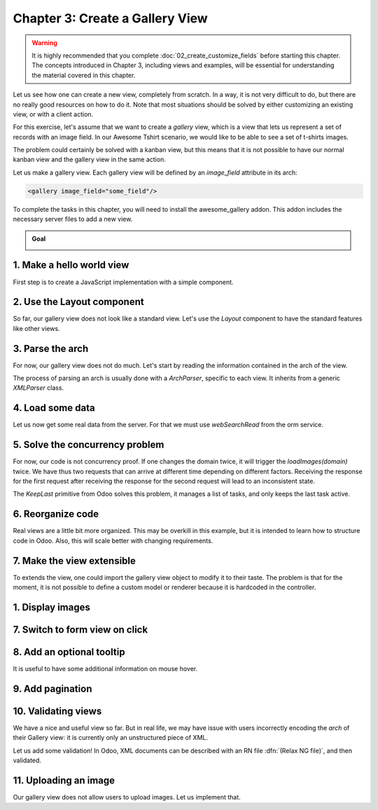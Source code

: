================================
Chapter 3: Create a Gallery View
================================

.. warning::
   It is highly recommended that you complete :doc:`02_create_customize_fields` before starting this
   chapter. The concepts introduced in Chapter 3, including views and examples, will be essential
   for understanding the material covered in this chapter.

Let us see how one can create a new view, completely from scratch. In a way, it is not very
difficult to do, but there are no really good resources on how to do it. Note that most situations
should be solved by either customizing an existing view, or with a client action.

For this exercise, let's assume that we want to create a `gallery` view, which is a view that lets
us represent a set of records with an image field. In our Awesome Tshirt scenario, we would like to
be able to see a set of t-shirts images.

The problem could certainly be solved with a kanban view, but this means that it is not possible to
have our normal kanban view and the gallery view in the same action.

Let us make a gallery view. Each gallery view will be defined by an `image_field` attribute in its
arch:

.. code-block:: xml

   <gallery image_field="some_field"/>

To complete the tasks in this chapter, you will need to install the awesome_gallery addon. This
addon includes the necessary server files to add a new view.

.. admonition:: Goal

   .. image:: 03_create_gallery_view/overview.png
      :align: center

.. spoiler:: Solutions

   The solutions for each exercise of the chapter are hosted on the
   `official Odoo tutorials repository
   <https://github.com/odoo/tutorials/commits/{CURRENT_MAJOR_BRANCH}-solutions/awesome_gallery>`_.

1. Make a hello world view
==========================

First step is to create a JavaScript implementation with a simple component.

.. exercise::

   #. Create the `gallery_view.js` , `gallery_controller.js` and `gallery_controller.xml` files in
      `static/src`.
   #. Implement a simple hello world component in `gallery_controller.js`.
   #. In `gallery_view.js`, import the controller, create a view object, and register it in the
      view registry under the name `gallery`.
   #. Add `gallery` as one of the view type in the orders action.
   #. Make sure that you can see your hello world component when switching to the gallery view.

   .. image:: 03_create_gallery_view/view_button.png
      :align: center

   .. image:: 03_create_gallery_view/new_view.png
      :align: center

2. Use the Layout component
===========================

So far, our gallery view does not look like a standard view. Let's use the `Layout` component to
have the standard features like other views.

.. exercise::

   #. Import the `Layout` component and add it to the `components` of `GalleryController`.
   #. Update the template to use `Layout`. It needs a `display` prop, which can be found in
      `props.display`.

   .. image:: 03_create_gallery_view/layout.png
      :align: center

3. Parse the arch
=================

For now, our gallery view does not do much. Let's start by reading the information contained in the
arch of the view.

The process of parsing an arch is usually done with a `ArchParser`, specific to each view. It
inherits from a generic `XMLParser` class.

.. example::

   Here is an example of what an ArchParser might look like:

   .. code-block:: js

      export class MyCustomArchParser {
          parse(xmlDoc) {
             const myAttribute = xmlDoc.getAttribute("my_attribute")
             return {
                 myAttribute,
             }
          }
      }

.. exercise::

   #. Create the `ArchParser` class in its own file.
   #. Use it to read the `image_field` information.
   #. Update the `gallery` view code to add it to the props received by the controller.

   .. note::
      It is probably a little overkill to do it like that, since we basically only need to read one
      attribute from the arch, but it is a design that is used by every other odoo views, since it
      lets us extract some upfront processing out of the controller.

.. seealso::
   `Example: The graph arch parser
   <{GITHUB_PATH}/addons/web/static/src/views/graph/graph_arch_parser.js>`_

4. Load some data
=================

Let us now get some real data from the server. For that we must use `webSearchRead` from the orm
service.

.. example::

   Here is an example of a `webSearchRead` to get the records from a model:

   .. code-block:: js

      const { length, records } = this.orm.webSearchRead(this.resModel, domain, {
         specification: {
              [this.fieldToFetch]: {},
              [this.secondFieldToFetch]: {},
          },
          context: {
              bin_size: true,
          }
      })

.. exercise::

   #. Add a :code:`loadImages(domain) {...}` method to the `GalleryController`. It should perform a
      `webSearchRead` call from the orm service to fetch records corresponding to the domain, and
      use `imageField` received in props.
   #. If you didn't include `bin_size` in the context of the call, you will receive the image field
      encoded in base64. Make sure to put `bin_size` in the context to receive the size of the image
      field. We will display the image later.
   #. Modify the `setup` code to call that method in the `onWillStart` and `onWillUpdateProps`
      hooks.
   #. Modify the template to display the id and the size of each image inside the default slot of
      the `Layout` component.

   .. note::
      The loading data code will be moved into a proper model in a next exercise.

   .. image:: 03_create_gallery_view/gallery_data.png
      :align: center

5. Solve the concurrency problem
================================

For now, our code is not concurrency proof. If one changes the domain twice, it will trigger the
`loadImages(domain)` twice. We have thus two requests that can arrive at different time depending
on different factors. Receiving the response for the first request after receiving the response
for the second request will lead to an inconsistent state.

The `KeepLast` primitive from Odoo solves this problem, it manages a list of tasks, and only
keeps the last task active.

.. exercise::

   #. Import `KeepLast` from :file:`@web/core/utils/concurrency`.
   #. Instanciate a `KeepLast` object in the model.
   #. Add the `webSearchRead` call in the `KeepLast` so that only the last call is resolved.

6. Reorganize code
==================

Real views are a little bit more organized. This may be overkill in this example, but it is intended
to learn how to structure code in Odoo. Also, this will scale better with changing requirements.

.. exercise::

   #. Move all the model code in its own `GalleryModel` class.
   #. Move all the rendering code in a `GalleryRenderer` component.
   #. Import `GalleryModel` and `GalleryRenderer` in `GalleryController` to make it work.

7. Make the view extensible
===========================

To extends the view, one could import the gallery view object to modify it to their taste. The
problem is that for the moment, it is not possible to define a custom model or renderer because it
is hardcoded in the controller.

.. exercise::

   #. Import `GalleryModel` and `GalleryRenderer` in the gallery view file.
   #. Add a `Model` and `Renderer` key to the gallery view object and assign them to `GalleryModel`
      and `GalleryRenderer`. Pass `Model` and `Renderer` as props to the controller.
   #. Remove the hardcoded import in the controller and get them from the props.

.. example::

   This is how someone could now extend the gallery view by modifying the renderer:

   .. code-block:: js

      /** @odoo-module */

      import { registry } from '@web/core/registry';
      import { galleryView } from '@awesome_gallery/gallery_view';
      import { GalleryRenderer } from '@awesome_gallery/gallery_renderer';

      export class MyExtendedGalleryRenderer extends GalleryRenderer {
         static template = "my_module.MyExtendedGalleryRenderer";
         setup() {
            super.setup();
            console.log("my gallery renderer extension");
         }
      }

      registry.category("views").add("my_gallery", {
         ...galleryView,
         Renderer: MyExtendedGalleryRenderer,
      });

1. Display images
=================

.. exercise::

   Update the renderer to display images in a nice way, if the field is set. If `image_field` is
   empty, display an empty box instead.

   .. tip::

         There is a controller that allows to retrieve an image from a record. You can use this
         snippet to construct the link:

         .. code-block:: js

            import { url } from "@web/core/utils/urls";
            const url = url("/web/image", {
               model: resModel,
               id: image_id,
               field: imageField,
            });

   .. image:: 03_create_gallery_view/tshirt_images.png
      :align: center

7. Switch to form view on click
===============================

.. exercise::

   Update the renderer to react to a click on an image and switch to a form view. You can use the
   `switchView` function from the action service.

.. seealso::
   `Code: The switchView function
   <https://github.com/odoo/odoo/blob/1f4e583ba20a01f4c44b0a4ada42c4d3bb074273/
   addons/web/static/src/webclient/actions/action_service.js#L1329>`_

8. Add an optional tooltip
==========================

It is useful to have some additional information on mouse hover.

.. exercise::

   #. Update the code to allow an optional additional attribute on the arch:

      .. code-block:: xml

         <gallery image_field="some_field" tooltip_field="some_other_field"/>

   #. On mouse hover, display the content of the tooltip field. It should work if the field is a
      char field, a number field or a many2one field.
   #. Update the orders gallery view to add the customer as tooltip field.

   .. image:: 03_create_gallery_view/image_tooltip.png
      :align: center
      :scale: 60%

.. seealso::
   `Code: The tooltip hook <{GITHUB_PATH}/addons/web/static/src/core/tooltip/tooltip_hook.js>`_

9. Add pagination
=================

.. exercise::

   Let's add a pager on the control panel and manage all the pagination like in a normal Odoo view.
   Note that it is surprisingly difficult.

   .. image:: 03_create_gallery_view/pagination.png
      :align: center

.. seealso::
   `Code: The usePager hook <{GITHUB_PATH}/addons/web/static/src/search/pager_hook.js>`_

10.  Validating views
=====================

We have a nice and useful view so far. But in real life, we may have issue with users incorrectly
encoding the `arch` of their Gallery view: it is currently only an unstructured piece of XML.

Let us add some validation! In Odoo, XML documents can be described with an RN file
:dfn:`(Relax NG file)`, and then validated.

.. exercise::

   #. Add an RNG file that describes the current grammar:

      - A mandatory attribute `image_field`.
      - An optional attribute: `tooltip_field`.

   #. Add some code to make sure all views are validated against this RNG file.
   #. While we are at it, let us make sure that `image_field` and `tooltip_field` are fields from
      the current model.

   Since validating an RNG file is not trivial, here is a snippet to help:

   .. code-block:: python

      # -*- coding: utf-8 -*-
      import logging
      import os

      from lxml import etree

      from odoo.loglevels import ustr
      from odoo.tools import misc, view_validation

      _logger = logging.getLogger(__name__)

      _viewname_validator = None

      @view_validation.validate('viewname')
      def schema_viewname(arch, **kwargs):
          """ Check the gallery view against its schema

          :type arch: etree._Element
          """
          global _viewname_validator

          if _viewname_validator is None:
              with misc.file_open(os.path.join('modulename', 'rng', 'viewname.rng')) as f:
                  _viewname_validator = etree.RelaxNG(etree.parse(f))

          if _viewname_validator.validate(arch):
              return True

          for error in _viewname_validator.error_log:
              _logger.error(ustr(error))
          return False

.. seealso::
   `Example: The RNG file of the graph view <{GITHUB_PATH}/addons/base/rng/graph_view.rng>`_

11. Uploading an image
======================

Our gallery view does not allow users to upload images. Let us implement that.

.. exercise::

   #. Add a button on each image by using the `FileUploader` component.
   #. The `FileUploader` component accepts the `onUploaded` props, which is called when the user
      uploads an image. Make sure to call `webSave` from the orm service to upload the new image.
   #. You maybe noticed that the image is uploaded but it is not re-rendered by the browser.
      This is because the image link did not change so the browser do not re-fetch them. Include
      the `write_date` from the record to the image url.
